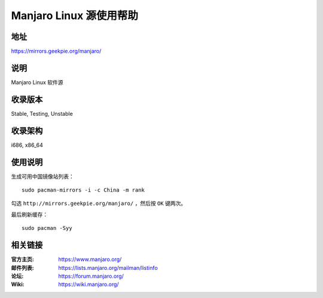 ========================
Manjaro Linux 源使用帮助
========================

地址
====

https://mirrors.geekpie.org/manjaro/

说明
====

Manjaro Linux 软件源

收录版本
========

Stable, Testing, Unstable

收录架构
========

i686, x86_64

使用说明
========

生成可用中国镜像站列表：

::

  sudo pacman-mirrors -i -c China -m rank

勾选 ``http://mirrors.geekpie.org/manjaro/`` ，然后按 ``OK`` 键两次。

最后刷新缓存：

::

  sudo pacman -Syy

相关链接
========

:官方主页: https://www.manjaro.org/
:邮件列表: https://lists.manjaro.org/mailman/listinfo
:论坛: https://forum.manjaro.org/
:Wiki: https://wiki.manjaro.org/
